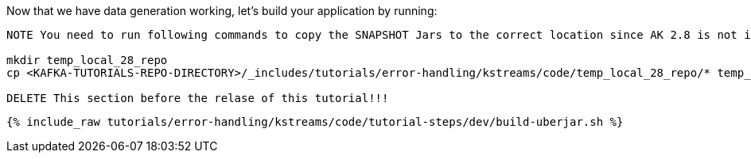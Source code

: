 Now that we have data generation working, let's build your application by running:

```
NOTE You need to run following commands to copy the SNAPSHOT Jars to the correct location since AK 2.8 is not in Maven Central yet

mkdir temp_local_28_repo
cp <KAFKA-TUTORIALS-REPO-DIRECTORY>/_includes/tutorials/error-handling/kstreams/code/temp_local_28_repo/* temp_local_28_repo

DELETE This section before the relase of this tutorial!!!
```

+++++
<pre class="snippet"><code class="shell">{% include_raw tutorials/error-handling/kstreams/code/tutorial-steps/dev/build-uberjar.sh %}</code></pre>
+++++
